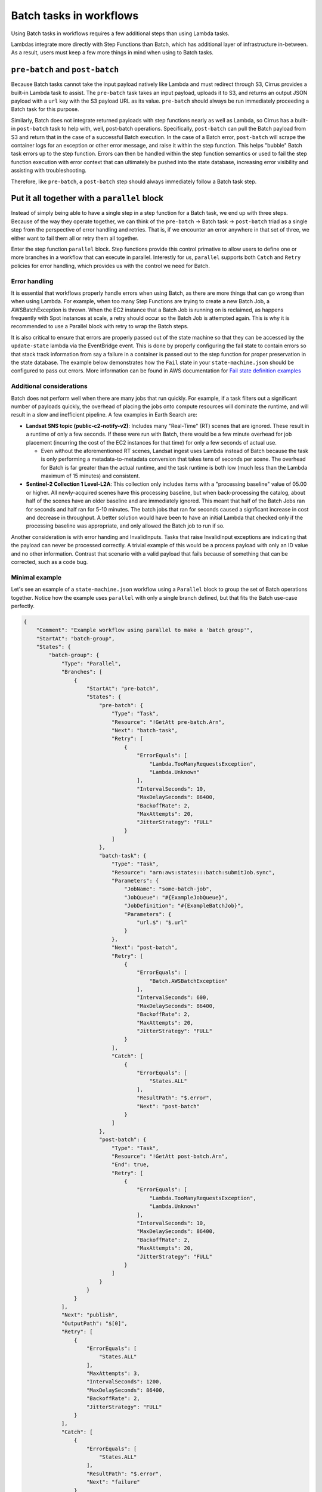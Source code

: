 Batch tasks in workflows
========================

Using Batch tasks in workflows requires a few additional steps than using
Lambda tasks.

Lambdas integrate more directly with Step Functions than Batch, which has
additional layer of infrastructure in-between. As a result, users must keep a
few more things in mind when using to Batch tasks.


``pre-batch`` and ``post-batch``
--------------------------------

Because Batch tasks cannot take the input payload natively like Lambda and must
redirect through S3, Cirrus provides a built-in Lambda task to assist. The
``pre-batch`` task takes an input payload, uploads it to S3, and returns an
output JSON payload with a ``url`` key with the S3 payload URL as its value.
``pre-batch`` should always be run immediately proceeding a Batch task for this
purpose.

Similarly, Batch does not integrate returned payloads with step functions nearly
as well as Lambda, so Cirrus has a built-in ``post-batch`` task to help with,
well, post-batch operations. Specifically, ``post-batch`` can pull the Batch
payload from S3 and return that in the case of a successful Batch execution. In
the case of a Batch error, ``post-batch`` will scrape the container logs for an
exception or other error message, and raise it within the step function. This
helps "bubble" Batch task errors up to the step function. Errors can then be
handled within the step function semantics or used to fail the step function
execution with error context that can ultimately be pushed into the state
database, increasing error visibility and assisting with troubleshooting.

Therefore, like ``pre-batch``, a ``post-batch`` step should always immediately
follow a Batch task step.


Put it all together with a ``parallel`` block
---------------------------------------------

Instead of simply being able to have a single step in a step function for a
Batch task, we end up with three steps. Because of the way they operate
together, we can think of the ``pre-batch`` -> Batch task -> ``post-batch``
triad as a single step from the perspective of error handling and retries. That
is, if we encounter an error anywhere in that set of three, we either want to
fail them all or retry them all together.

Enter the step function ``parallel`` block. Step functions provide this control
primative to allow users to define one or more branches in a workflow that can
execute in parallel. Interestly for us, ``parallel`` supports both ``Catch`` and
``Retry`` policies for error handling, which provides us with the control we
need for Batch.


Error handling
^^^^^^^^^^^^^^

It is essential that workflows properly handle errors when using Batch, as
there are more things that can go wrong than when using Lambda. For example,
when too many Step Functions are trying to create a new Batch Job, a
AWSBatchException is thrown. When the EC2 instance that a Batch Job is running
on is reclaimed, as happens frequently with Spot instances at scale, a retry
should occur so the Batch Job is attempted again. This is why it is recommended
to use a Parallel block with retry to wrap the Batch steps.

It is also critical to ensure that errors are properly passed out of the state
machine so that they can be accessed by the ``update-state`` lambda via the
EventBridge event.  This is done by properly configuring the fail state to
contain errors so that stack track information from say a failure in a
container is passed out to the step function for proper preservation in the
state database.  The example below demonstrates how the ``Fail`` state in your
``state-machine.json`` should be configured to pass out errors.  More
information can be found in AWS documentation for `Fail state definition examples`_

.. _Fail state definition examples: https://docs.aws.amazon.com/step-functions/latest/dg/state-fail.html


Additional considerations
^^^^^^^^^^^^^^^^^^^^^^^^^

Batch does not perform well when there are many jobs that run quickly. For
example, if a task filters out a significant number of payloads quickly, the
overhead of placing the jobs onto compute resources will dominate the runtime,
and will result in a slow and inefficient pipeline. A few examples in Earth
Search are:

* **Landsat SNS topic (public-c2-notify-v2)**: Includes many "Real-Time" (RT)
  scenes that are ignored. These result in a runtime of only a few seconds. If
  these were run  with Batch, there would be a few minute overhead for job
  placement (incurring the cost of the EC2 instances for that time) for only a
  few seconds of actual use.

  * Even without the aforementioned RT scenes, Landsat ingest uses Lambda
    instead of Batch because the task is only performing a metadata-to-metadata
    conversion that takes tens of seconds per scene. The overhead for Batch is
    far greater than the actual runtime, and the task runtime is both low (much
    less than the Lambda maximum of 15 minutes) and consistent.

* **Sentinel-2 Collection 1 Level-L2A**: This collection only includes items
  with a "processing baseline" value of 05.00 or higher. All newly-acquired
  scenes have this processing baseline, but when back-processing the catalog,
  about half of the scenes have an older baseline and are immediately ignored.
  This meant that half of the Batch Jobs ran for seconds and half ran for 5-10
  minutes. The batch jobs that ran for seconds caused a signficant increase in
  cost and decrease in throughput. A better solution would have been to have an
  initial Lambda that checked only if the processing baseline was appropriate,
  and only allowed the Batch job to run if so.

Another consideration is with error handing and InvalidInputs. Tasks that raise
InvalidInput exceptions are indicating that the payload can never be processed
correctly. A trivial example of this would be a process payload with only an ID
value and no other information. Contrast that scenario with a valid payload
that fails because of something that can be corrected, such as a code bug.


Minimal example
^^^^^^^^^^^^^^^

Let's see an example of a ``state-machine.json`` workflow using a ``Parallel``
block to group the set of Batch operations together. Notice how the example
uses ``parallel`` with only a single branch defined, but that fits the Batch
use-case perfectly.

.. code-block:: JSON

    {
        "Comment": "Example workflow using parallel to make a 'batch group'",
        "StartAt": "batch-group",
        "States": {
            "batch-group": {
                "Type": "Parallel",
                "Branches": [
                    {
                        "StartAt": "pre-batch",
                        "States": {
                            "pre-batch": {
                                "Type": "Task",
                                "Resource": "!GetAtt pre-batch.Arn",
                                "Next": "batch-task",
                                "Retry": [
                                    {
                                        "ErrorEquals": [
                                            "Lambda.TooManyRequestsException",
                                            "Lambda.Unknown"
                                        ],
                                        "IntervalSeconds": 10,
                                        "MaxDelaySeconds": 86400,
                                        "BackoffRate": 2,
                                        "MaxAttempts": 20,
                                        "JitterStrategy": "FULL"
                                    }
                                ]
                            },
                            "batch-task": {
                                "Type": "Task",
                                "Resource": "arn:aws:states:::batch:submitJob.sync",
                                "Parameters": {
                                    "JobName": "some-batch-job",
                                    "JobQueue": "#{ExampleJobQueue}",
                                    "JobDefinition": "#{ExampleBatchJob}",
                                    "Parameters": {
                                        "url.$": "$.url"
                                    }
                                },
                                "Next": "post-batch",
                                "Retry": [
                                    {
                                        "ErrorEquals": [
                                            "Batch.AWSBatchException"
                                        ],
                                        "IntervalSeconds": 600,
                                        "MaxDelaySeconds": 86400,
                                        "BackoffRate": 2,
                                        "MaxAttempts": 20,
                                        "JitterStrategy": "FULL"
                                    }
                                ],
                                "Catch": [
                                    {
                                        "ErrorEquals": [
                                            "States.ALL"
                                        ],
                                        "ResultPath": "$.error",
                                        "Next": "post-batch"
                                    }
                                ]
                            },
                            "post-batch": {
                                "Type": "Task",
                                "Resource": "!GetAtt post-batch.Arn",
                                "End": true,
                                "Retry": [
                                    {
                                        "ErrorEquals": [
                                            "Lambda.TooManyRequestsException",
                                            "Lambda.Unknown"
                                        ],
                                        "IntervalSeconds": 10,
                                        "MaxDelaySeconds": 86400,
                                        "BackoffRate": 2,
                                        "MaxAttempts": 20,
                                        "JitterStrategy": "FULL"
                                    }
                                ]
                            }
                        }
                    }
                ],
                "Next": "publish",
                "OutputPath": "$[0]",
                "Retry": [
                    {
                        "ErrorEquals": [
                            "States.ALL"
                        ],
                        "MaxAttempts": 3,
                        "IntervalSeconds": 1200,
                        "MaxDelaySeconds": 86400,
                        "BackoffRate": 2,
                        "JitterStrategy": "FULL"
                    }
                ],
                "Catch": [
                    {
                        "ErrorEquals": [
                            "States.ALL"
                        ],
                        "ResultPath": "$.error",
                        "Next": "failure"
                    }
                ]
            },
            "publish": {
                "Type": "Task",
                "Resource": "!GetAtt publish.Arn",
                "End": true,
                "Retry": [
                    {
                        "ErrorEquals": [
                            "Lambda.TooManyRequestsException",
                            "Lambda.Unknown"
                        ],
                        "IntervalSeconds": 10,
                        "MaxDelaySeconds": 86400,
                        "BackoffRate": 2,
                        "MaxAttempts": 20,
                        "JitterStrategy": "FULL"
                    }
                ],
                "Catch": [
                    {
                        "ErrorEquals": [
                            "States.ALL"
                        ],
                        "ResultPath": "$.error",
                        "Next": "failure"
                    }
                ]
            },
            "failure": {
                "Type": "Fail",
                "Error": "$.error.Error",
                "Cause": "$.error.Cause"
            }
        }
    }



Batch retries vs step function retries
--------------------------------------

Whenver possible, using the step function retry semantics over those provided by
Batch is preferred. While Batch retries can be used without having to manage the
additional complexity of the ``parallel`` block, Batch retries regardless of
error type, while step function retries allow matching specific error types,
allowing users more granular control over when to retry or fail.

Additionally, retrying within the step function shows the retry as a separate
step than the first. This makes it much more obvious to users investigating
failures that a retry happened and what the initial error was. Batch retries
are more or less hidden from the step functions.

For these reasons, the overhead of the ``parallel`` block is worth the
investment.
